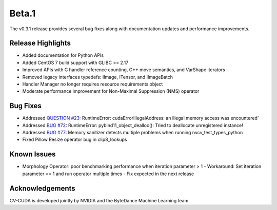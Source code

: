 ..
  # SPDX-FileCopyrightText: Copyright (c) 2022-2023 NVIDIA CORPORATION & AFFILIATES. All rights reserved.
  # SPDX-License-Identifier: Apache-2.0
  #
  # Licensed under the Apache License, Version 2.0 (the "License");
  # you may not use this file except in compliance with the License.
  # You may obtain a copy of the License at
  #
  # http://www.apache.org/licenses/LICENSE-2.0
  #
  # Unless required by applicable law or agreed to in writing, software
  # distributed under the License is distributed on an "AS IS" BASIS,
  # WITHOUT WARRANTIES OR CONDITIONS OF ANY KIND, either express or implied.
  # See the License for the specific language governing permissions and
  # limitations under the License.

.. _v0.3.1-beta:

Beta.1
======

The v0.3.1 release provides several bug fixes along with documentation updates and performance improvements.

Release Highlights
------------------

* Added documentation for Python APIs
* Added CentOS 7 build support with GLIBC >= 2.17
* Improved APIs with C handler reference counting, C++ move semantics, and VarShape iterators
* Removed legacy interfaces typedefs: IImage, ITensor, and IImageBatch
* Handler Manager no longer requires resource requirements object
* Moderate performance improvement for Non-Maximal Suppression (NMS) operator

Bug Fixes
---------

* Addressed `QUESTION #23 <https://github.com/CVCUDA/CV-CUDA/issues/23>`_: RuntimeError: cudaErrorIllegalAddress: an illegal memory access was encountered`
* Addressed `BUG #72 <https://github.com/CVCUDA/CV-CUDA/issues/72>`_: RuntimeError: pybind11_object_dealloc(): Tried to deallocate unregistered instance!
* Addressed `BUG #77 <https://github.com/CVCUDA/CV-CUDA/issues/77>`_: Memory sanitizer detects multiple problems when running nvcv_test_types_python
* Fixed Pillow Resize operator bug in clip8_lookups


Known Issues
------------

- Morphology Operator: poor benchmarking performance when iteration parameter > 1
  - Workaround: Set iteration parameter == 1 and run operator multiple times
  - Fix expected in the next release

Acknowledgements
----------------
CV-CUDA is developed jointly by NVIDIA and the ByteDance Machine Learning team.
